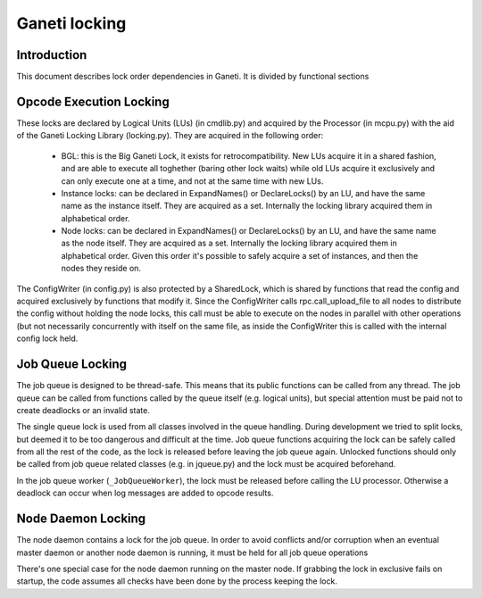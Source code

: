 Ganeti locking
==============

Introduction
------------

This document describes lock order dependencies in Ganeti.
It is divided by functional sections


Opcode Execution Locking
------------------------

These locks are declared by Logical Units (LUs) (in cmdlib.py) and acquired by
the Processor (in mcpu.py) with the aid of the Ganeti Locking Library
(locking.py). They are acquired in the following order:

  * BGL: this is the Big Ganeti Lock, it exists for retrocompatibility. New LUs
    acquire it in a shared fashion, and are able to execute all toghether
    (baring other lock waits) while old LUs acquire it exclusively and can only
    execute one at a time, and not at the same time with new LUs.
  * Instance locks: can be declared in ExpandNames() or DeclareLocks() by an LU,
    and have the same name as the instance itself. They are acquired as a set.
    Internally the locking library acquired them in alphabetical order.
  * Node locks: can be declared in ExpandNames() or DeclareLocks() by an LU, and
    have the same name as the node itself. They are acquired as a set.
    Internally the locking library acquired them in alphabetical order. Given
    this order it's possible to safely acquire a set of instances, and then the
    nodes they reside on.

The ConfigWriter (in config.py) is also protected by a SharedLock, which is
shared by functions that read the config and acquired exclusively by functions
that modify it. Since the ConfigWriter calls rpc.call_upload_file to all nodes
to distribute the config without holding the node locks, this call must be able
to execute on the nodes in parallel with other operations (but not necessarily
concurrently with itself on the same file, as inside the ConfigWriter this is
called with the internal config lock held.


Job Queue Locking
-----------------

The job queue is designed to be thread-safe. This means that its public
functions can be called from any thread. The job queue can be called from
functions called by the queue itself (e.g. logical units), but special
attention must be paid not to create deadlocks or an invalid state.

The single queue lock is used from all classes involved in the queue handling.
During development we tried to split locks, but deemed it to be too dangerous
and difficult at the time. Job queue functions acquiring the lock can be safely
called from all the rest of the code, as the lock is released before leaving
the job queue again. Unlocked functions should only be called from job queue
related classes (e.g. in jqueue.py) and the lock must be acquired beforehand.

In the job queue worker (``_JobQueueWorker``), the lock must be released before
calling the LU processor. Otherwise a deadlock can occur when log messages are
added to opcode results.


Node Daemon Locking
-------------------

The node daemon contains a lock for the job queue. In order to avoid conflicts
and/or corruption when an eventual master daemon or another node daemon is
running, it must be held for all job queue operations

There's one special case for the node daemon running on the master node. If
grabbing the lock in exclusive fails on startup, the code assumes all checks
have been done by the process keeping the lock.

.. vim: set textwidth=72 :
